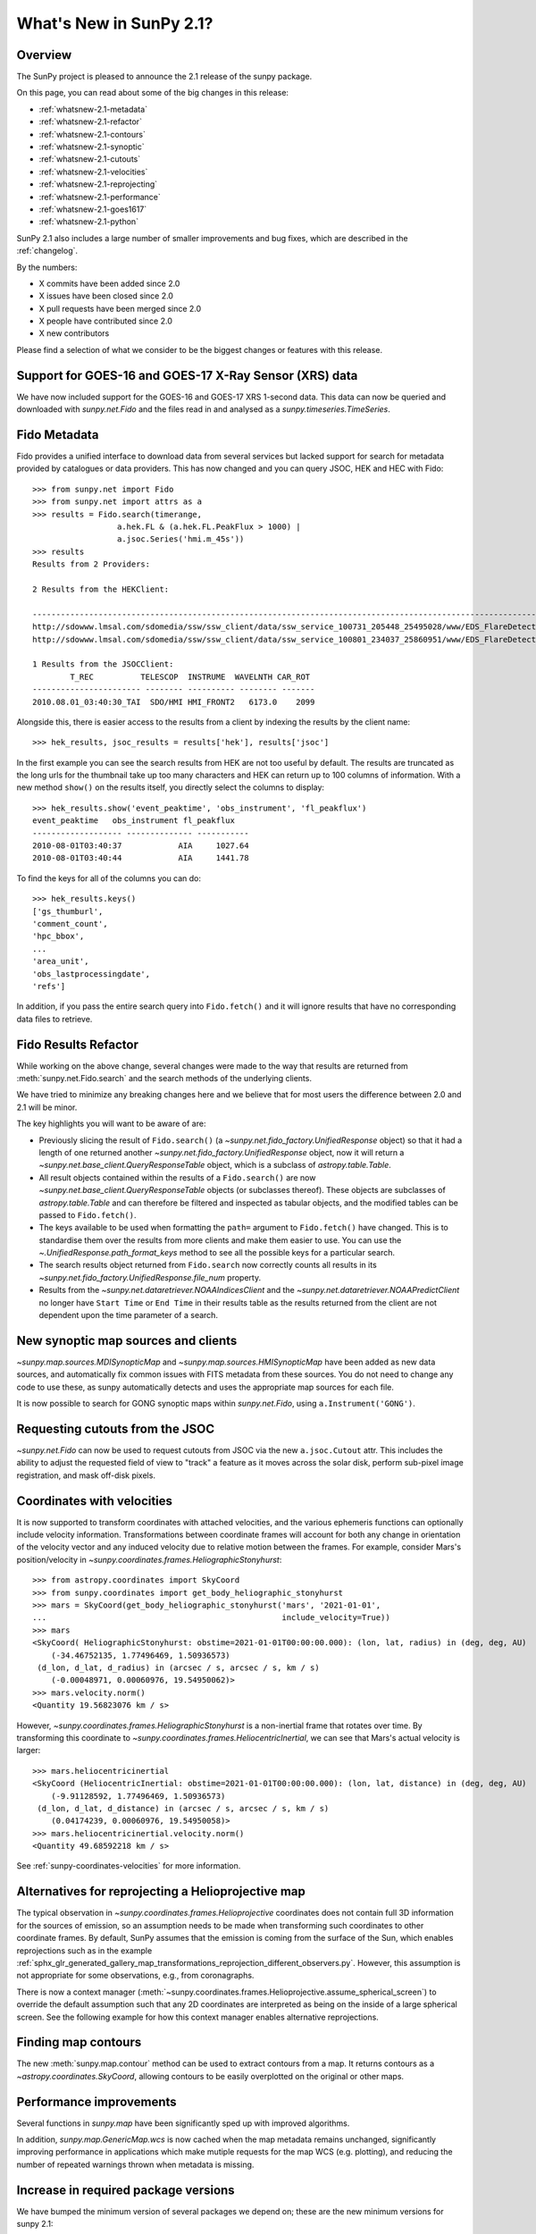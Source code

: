 .. doctest-skip-all

.. _whatsnew-2.1:

************************
What's New in SunPy 2.1?
************************

Overview
========
The SunPy project is pleased to announce the 2.1 release of the sunpy package.

On this page, you can read about some of the big changes in this release:

* :ref:`whatsnew-2.1-metadata`
* :ref:`whatsnew-2.1-refactor`
* :ref:`whatsnew-2.1-contours`
* :ref:`whatsnew-2.1-synoptic`
* :ref:`whatsnew-2.1-cutouts`
* :ref:`whatsnew-2.1-velocities`
* :ref:`whatsnew-2.1-reprojecting`
* :ref:`whatsnew-2.1-performance`
* :ref:`whatsnew-2.1-goes1617`
* :ref:`whatsnew-2.1-python`

SunPy 2.1 also includes a large number of smaller improvements and bug fixes, which are described in the :ref:`changelog`.

By the numbers:

* X commits have been added since 2.0
* X issues have been closed since 2.0
* X pull requests have been merged since 2.0
* X people have contributed since 2.0
* X new contributors

Please find a selection of what we consider to be the biggest changes or features with this release.

.. _whatsnew-2.1-goes1617:

Support for GOES-16 and GOES-17 X-Ray Sensor (XRS) data
=======================================================
We have now included support for the GOES-16 and GOES-17 XRS 1-second data. This data can now be queried and downloaded with `sunpy.net.Fido` and the files read in and analysed as a `sunpy.timeseries.TimeSeries`.

.. minigallery:: sunpy.net.attrs.goes.SatelliteNumber

.. _whatsnew-2.1-metadata:

Fido Metadata
=============

Fido provides a unified interface to download data from several services but lacked support for search for metadata provided by catalogues or data providers.
This has now changed and you can query JSOC, HEK and HEC with Fido::

    >>> from sunpy.net import Fido
    >>> from sunpy.net import attrs as a
    >>> results = Fido.search(timerange,
                      a.hek.FL & (a.hek.FL.PeakFlux > 1000) |
                      a.jsoc.Series('hmi.m_45s'))
    >>> results
    Results from 2 Providers:

    2 Results from the HEKClient:
                                                                                                                        gs_thumburl                                                                                                                       ...
    ------------------------------------------------------------------------------------------------------------------------------------------------------------------------------------------------------------------------------------------------------ ...
    http://sdowww.lmsal.com/sdomedia/ssw/ssw_client/data/ssw_service_100731_205448_25495028/www/EDS_FlareDetective-TriggerModule_20100801T033001-20100801T035225_AIA_171_S21W87_ssw_cutout_20100801_033013_AIA_171_S21W87_20100801_033012_context_0180.gif ...
    http://sdowww.lmsal.com/sdomedia/ssw/ssw_client/data/ssw_service_100801_234037_25860951/www/EDS_FlareDetective-TriggerModule_20100801T033008-20100801T035232_AIA_193_S21W87_ssw_cutout_20100801_033020_AIA_193_S21W87_20100801_033019_context_0180.gif ...

    1 Results from the JSOCClient:
            T_REC          TELESCOP  INSTRUME  WAVELNTH CAR_ROT
    ----------------------- -------- ---------- -------- -------
    2010.08.01_03:40:30_TAI  SDO/HMI HMI_FRONT2   6173.0    2099

Alongside this, there is easier access to the results from a client by indexing the results by the client name::

    >>> hek_results, jsoc_results = results['hek'], results['jsoc']

In the first example you can see the search results from HEK are not too useful by default.
The results are truncated as the long urls for the thumbnail take up too many characters and HEK can return up to 100 columns of information.
With a new method ``show()`` on the results itself, you directly select the columns to display::

    >>> hek_results.show('event_peaktime', 'obs_instrument', 'fl_peakflux')
    event_peaktime   obs_instrument fl_peakflux
    ------------------- -------------- -----------
    2010-08-01T03:40:37            AIA     1027.64
    2010-08-01T03:40:44            AIA     1441.78

To find the keys for all of the columns you can do::

    >>> hek_results.keys()
    ['gs_thumburl',
    'comment_count',
    'hpc_bbox',
    ...
    'area_unit',
    'obs_lastprocessingdate',
    'refs']

In addition, if you pass the entire search query into ``Fido.fetch()`` and it will ignore results that have no corresponding data files to retrieve.

.. minigallery:: sunpy.net.attrs.hek.FL sunpy.net.attrs.hek.EventType

.. _whatsnew-2.1-refactor:

Fido Results Refactor
=====================

While working on the above change, several changes were made to the way that results are returned from :meth:`sunpy.net.Fido.search` and the search methods of the underlying clients.

We have tried to minimize any breaking changes here and we believe that for most users the difference between 2.0 and 2.1 will be minor.

The key highlights you will want to be aware of are:

* Previously slicing the result of ``Fido.search()`` (a `~sunpy.net.fido_factory.UnifiedResponse` object) so that it had a length of one returned another `~sunpy.net.fido_factory.UnifiedResponse` object, now it will return a `~sunpy.net.base_client.QueryResponseTable` object, which is a subclass of `astropy.table.Table`.

* All result objects contained within the results of a ``Fido.search()`` are now `~sunpy.net.base_client.QueryResponseTable` objects (or subclasses thereof).
  These objects are subclasses of `astropy.table.Table` and can therefore be filtered and inspected as tabular objects, and the modified tables can be passed to ``Fido.fetch()``.

* The keys available to be used when formatting the ``path=`` argument to ``Fido.fetch()`` have changed. This is to standardise them over the results from more clients and make them easier to use.
  You can use the `~.UnifiedResponse.path_format_keys` method to see all the possible keys for a particular search.

* The search results object returned from ``Fido.search`` now correctly counts all results in its `~sunpy.net.fido_factory.UnifiedResponse.file_num` property.

* Results from the `~sunpy.net.dataretriever.NOAAIndicesClient` and the `~sunpy.net.dataretriever.NOAAPredictClient` no longer have ``Start Time`` or ``End Time`` in their results table as the results returned from the client are not dependent upon the time parameter of a search.

.. _whatsnew-2.1-synoptic:

New synoptic map sources and clients
====================================
`~sunpy.map.sources.MDISynopticMap` and `~sunpy.map.sources.HMISynopticMap` have been added as new data sources, and automatically fix common issues with FITS metadata from these sources. You do not need to change any code to use these, as sunpy automatically detects and uses the appropriate map sources for each file.

It is now possible to search for GONG synoptic maps within `sunpy.net.Fido`, using ``a.Instrument('GONG')``.

.. _whatsnew-2.1-cutouts:

Requesting cutouts from the JSOC
================================
`~sunpy.net.Fido` can now be used to request cutouts from JSOC via the new ``a.jsoc.Cutout`` attr. This includes the ability to adjust the requested field of view to "track" a feature as it moves across the solar disk, perform sub-pixel image registration, and mask off-disk pixels.

.. minigallery:: sunpy.net.attrs.jsoc.Cutout

.. _whatsnew-2.1-velocities:

Coordinates with velocities
===========================
It is now supported to transform coordinates with attached velocities, and the various ephemeris functions can optionally include velocity information.
Transformations between coordinate frames will account for both any change in orientation of the velocity vector and any induced velocity due to relative motion between the frames.
For example, consider Mars's position/velocity in `~sunpy.coordinates.frames.HeliographicStonyhurst`::

    >>> from astropy.coordinates import SkyCoord
    >>> from sunpy.coordinates import get_body_heliographic_stonyhurst
    >>> mars = SkyCoord(get_body_heliographic_stonyhurst('mars', '2021-01-01',
    ...                                                  include_velocity=True))
    >>> mars
    <SkyCoord( HeliographicStonyhurst: obstime=2021-01-01T00:00:00.000): (lon, lat, radius) in (deg, deg, AU)
        (-34.46752135, 1.77496469, 1.50936573)
     (d_lon, d_lat, d_radius) in (arcsec / s, arcsec / s, km / s)
        (-0.00048971, 0.00060976, 19.54950062)>
    >>> mars.velocity.norm()
    <Quantity 19.56823076 km / s>

However, `~sunpy.coordinates.frames.HeliographicStonyhurst` is a non-inertial frame that rotates over time.
By transforming this coordinate to `~sunpy.coordinates.frames.HeliocentricInertial`, we can see that Mars's actual velocity is larger::

    >>> mars.heliocentricinertial
    <SkyCoord (HeliocentricInertial: obstime=2021-01-01T00:00:00.000): (lon, lat, distance) in (deg, deg, AU)
        (-9.91128592, 1.77496469, 1.50936573)
     (d_lon, d_lat, d_distance) in (arcsec / s, arcsec / s, km / s)
        (0.04174239, 0.00060976, 19.54950058)>
    >>> mars.heliocentricinertial.velocity.norm()
    <Quantity 49.68592218 km / s>

See :ref:`sunpy-coordinates-velocities` for more information.

.. _whatsnew-2.1-reprojecting:

Alternatives for reprojecting a Helioprojective map
===================================================
The typical observation in `~sunpy.coordinates.frames.Helioprojective` coordinates does not contain full 3D information for the sources of emission, so an assumption needs to be made when transforming such coordinates to other coordinate frames.
By default, SunPy assumes that the emission is coming from the surface of the Sun, which enables reprojections such as in the example :ref:`sphx_glr_generated_gallery_map_transformations_reprojection_different_observers.py`.
However, this assumption is not appropriate for some observations, e.g., from coronagraphs.

There is now a context manager (:meth:`~sunpy.coordinates.frames.Helioprojective.assume_spherical_screen`) to override the default assumption such that any 2D coordinates are interpreted as being on the inside of a large spherical screen.
See the following example for how this context manager enables alternative reprojections.

.. minigallery:: sunpy.coordinates.Helioprojective.assume_spherical_screen

.. _whatsnew-2.1-contours:

Finding map contours
====================
The new :meth:`sunpy.map.contour` method can be used to extract contours from a map. It returns contours as a `~astropy.coordinates.SkyCoord`, allowing contours to be easily overplotted on the original or other maps.

.. minigallery:: sunpy.map.GenericMap.contour

.. _whatsnew-2.1-performance:

Performance improvements
========================
Several functions in `sunpy.map` have been significantly sped up with improved algorithms.

In addition, `sunpy.map.GenericMap.wcs` is now cached when the map metadata remains unchanged, significantly improving performance in applications which make mutiple requests for the map WCS (e.g. plotting), and reducing the number of repeated warnings thrown when metadata is missing.

.. _whatsnew-2.1-python:

Increase in required package versions
=====================================
We have bumped the minimum version of several packages we depend on; these are the new minimum versions for sunpy 2.1:

- python 3.7
- astropy 4.0
- scipy 1.2
- parfive 1.1
- drms 0.6.1
- matplotlib 2.2.2
